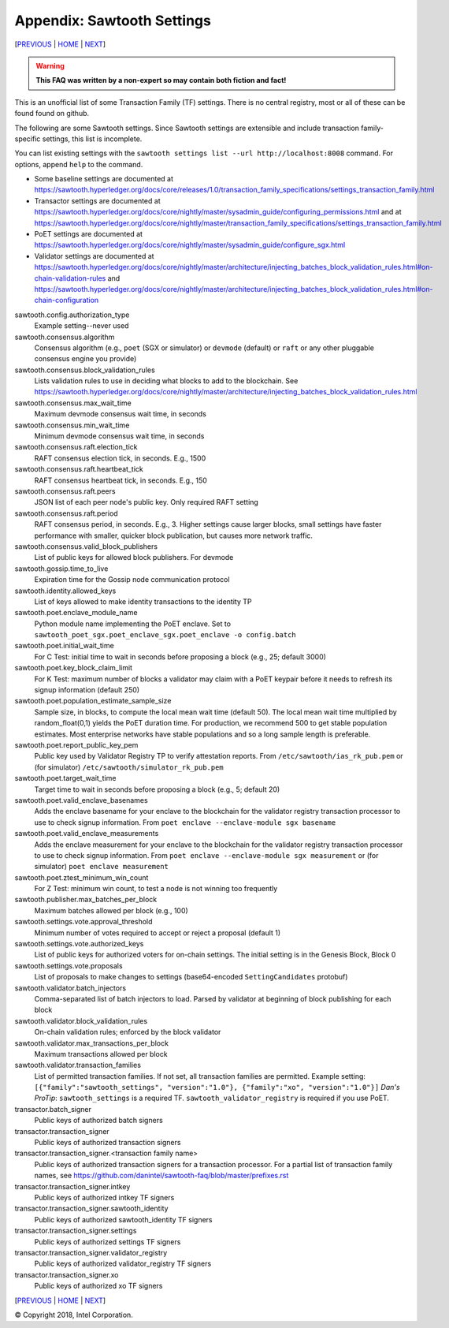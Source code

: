 Appendix: Sawtooth Settings
==================
[PREVIOUS_ | HOME_ | NEXT_]

.. contents::

.. Warning::
   **This FAQ was written by a non-expert so may contain both fiction and fact!**

This is an unofficial list of some Transaction Family (TF) settings.
There is no central registry, most or all of these can be found found on github.

The following are some Sawtooth settings.
Since Sawtooth settings are extensible and include transaction family-specific settings, this list is incomplete.

You can list existing settings with the
``sawtooth settings list --url http://localhost:8008`` command.
For options, append ``help`` to the command.

* Some baseline settings are documented at https://sawtooth.hyperledger.org/docs/core/releases/1.0/transaction_family_specifications/settings_transaction_family.html
* Transactor settings are documented at https://sawtooth.hyperledger.org/docs/core/nightly/master/sysadmin_guide/configuring_permissions.html
  and at https://sawtooth.hyperledger.org/docs/core/nightly/master/transaction_family_specifications/settings_transaction_family.html
* PoET settings are documented at https://sawtooth.hyperledger.org/docs/core/nightly/master/sysadmin_guide/configure_sgx.html
* Validator settings are documented at https://sawtooth.hyperledger.org/docs/core/nightly/master/architecture/injecting_batches_block_validation_rules.html#on-chain-validation-rules
  and https://sawtooth.hyperledger.org/docs/core/nightly/master/architecture/injecting_batches_block_validation_rules.html#on-chain-configuration

sawtooth.config.authorization_type
    Example setting--never used

sawtooth.consensus.algorithm
    Consensus algorithm (e.g., ``poet`` (SGX or simulator) or ``devmode`` (default) or ``raft`` or any other pluggable consensus engine you provide)
sawtooth.consensus.block_validation_rules
    Lists validation rules to use in deciding what blocks to add to the blockchain.
    See https://sawtooth.hyperledger.org/docs/core/nightly/master/architecture/injecting_batches_block_validation_rules.html
sawtooth.consensus.max_wait_time
    Maximum devmode consensus wait time, in seconds
sawtooth.consensus.min_wait_time
    Minimum devmode consensus wait time, in seconds
sawtooth.consensus.raft.election_tick
    RAFT consensus election tick, in seconds. E.g., 1500
sawtooth.consensus.raft.heartbeat_tick
    RAFT consensus heartbeat tick, in seconds. E.g., 150
sawtooth.consensus.raft.peers
    JSON list of each peer node's public key. Only required RAFT setting
sawtooth.consensus.raft.period
    RAFT consensus period, in seconds. E.g., 3. Higher settings cause larger blocks, small settings have faster performance with smaller, quicker block publication, but causes more network traffic.
sawtooth.consensus.valid_block_publishers
    List of public keys for allowed block publishers. For devmode

sawtooth.gossip.time_to_live
    Expiration time for the Gossip node communication protocol

sawtooth.identity.allowed_keys
    List of keys allowed to make identity transactions to the identity TP

sawtooth.poet.enclave_module_name
    Python module name implementing the PoET enclave.
    Set to ``sawtooth_poet_sgx.poet_enclave_sgx.poet_enclave -o config.batch``
sawtooth.poet.initial_wait_time
    For C Test: initial time to wait in seconds before proposing a block (e.g., 25; default 3000)
sawtooth.poet.key_block_claim_limit
    For K Test: maximum number of blocks a validator may claim with a PoET keypair before it needs to refresh its signup information (default 250)
sawtooth.poet.population_estimate_sample_size
    Sample size, in blocks, to compute the local mean wait time (default 50).
    The local mean wait time multiplied by random_float(0,1) yields the PoET duration time.
    For production, we recommend 500 to get stable population estimates. Most enterprise networks have stable populations and so a long sample length is preferable. 
sawtooth.poet.report_public_key_pem
    Public key used by Validator Registry TP to verify attestation reports.
    From ``/etc/sawtooth/ias_rk_pub.pem`` or (for simulator) ``/etc/sawtooth/simulator_rk_pub.pem``
sawtooth.poet.target_wait_time
    Target time to wait in seconds before proposing a block (e.g., 5; default 20)
sawtooth.poet.valid_enclave_basenames
    Adds the enclave basename for your enclave to the blockchain for the validator registry transaction processor to use to check signup information.
    From ``poet enclave --enclave-module sgx basename``
sawtooth.poet.valid_enclave_measurements
    Adds the enclave measurement for your enclave to the blockchain for the validator registry transaction processor to use to check signup information.
    From ``poet enclave --enclave-module sgx measurement`` or (for simulator) ``poet enclave measurement``
sawtooth.poet.ztest_minimum_win_count
    For Z Test: minimum win count, to test a node is not winning too frequently

sawtooth.publisher.max_batches_per_block
    Maximum batches allowed per block (e.g., 100)

sawtooth.settings.vote.approval_threshold
    Minimum number of votes required to accept or reject a proposal (default 1)
sawtooth.settings.vote.authorized_keys
    List of public keys for authorized voters for on-chain settings.
    The initial setting is in the Genesis Block, Block 0
sawtooth.settings.vote.proposals
    List of proposals to make changes to settings (base64-encoded ``SettingCandidates`` protobuf)

sawtooth.validator.batch_injectors
    Comma-separated list of batch injectors to load.
    Parsed by validator at beginning of block publishing for each block
sawtooth.validator.block_validation_rules
    On-chain validation rules; enforced by the block validator
sawtooth.validator.max_transactions_per_block
    Maximum transactions allowed per block
sawtooth.validator.transaction_families
    List of permitted transaction families.
    If not set, all transaction families are permitted.
    Example setting:
    ``[{"family":"sawtooth_settings", "version":"1.0"}, {"family":"xo", "version":"1.0"}]``
    *Dan's ProTip*: ``sawtooth_settings`` is a required TF. ``sawtooth_validator_registry`` is required if you use PoET.

transactor.batch_signer
    Public keys of authorized batch signers
transactor.transaction_signer
    Public keys of authorized transaction signers
transactor.transaction_signer.<transaction family name>
    Public keys of authorized transaction signers for a transaction processor.
    For a partial list of transaction family names,
    see https://github.com/danintel/sawtooth-faq/blob/master/prefixes.rst
transactor.transaction_signer.intkey
    Public keys of authorized intkey TF signers
transactor.transaction_signer.sawtooth_identity
    Public keys of authorized sawtooth_identity TF signers
transactor.transaction_signer.settings
    Public keys of authorized settings TF signers
transactor.transaction_signer.validator_registry
    Public keys of authorized validator_registry TF signers
transactor.transaction_signer.xo
    Public keys of authorized xo TF signers

[PREVIOUS_ | HOME_ | NEXT_]

.. _PREVIOUS: prefixes.rst
.. _HOME: README.rst
.. _NEXT: videos.rst

© Copyright 2018, Intel Corporation.
